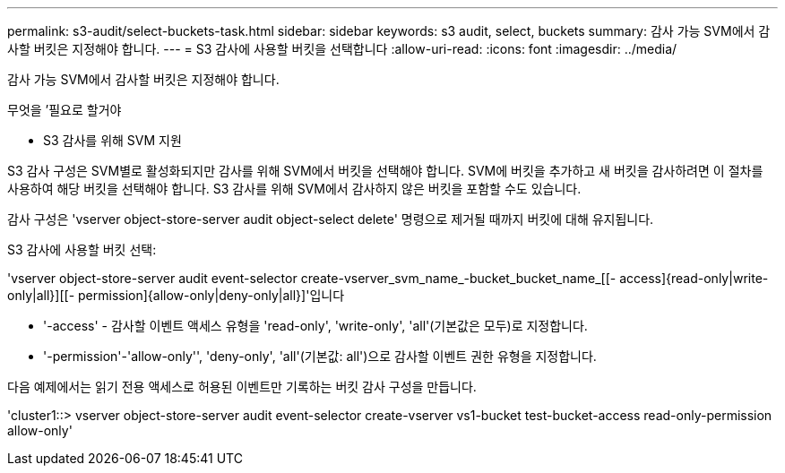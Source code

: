 ---
permalink: s3-audit/select-buckets-task.html 
sidebar: sidebar 
keywords: s3 audit, select, buckets 
summary: 감사 가능 SVM에서 감사할 버킷은 지정해야 합니다. 
---
= S3 감사에 사용할 버킷을 선택합니다
:allow-uri-read: 
:icons: font
:imagesdir: ../media/


[role="lead"]
감사 가능 SVM에서 감사할 버킷은 지정해야 합니다.

.무엇을 &#8217;필요로 할거야
* S3 감사를 위해 SVM 지원


S3 감사 구성은 SVM별로 활성화되지만 감사를 위해 SVM에서 버킷을 선택해야 합니다. SVM에 버킷을 추가하고 새 버킷을 감사하려면 이 절차를 사용하여 해당 버킷을 선택해야 합니다. S3 감사를 위해 SVM에서 감사하지 않은 버킷을 포함할 수도 있습니다.

감사 구성은 'vserver object-store-server audit object-select delete' 명령으로 제거될 때까지 버킷에 대해 유지됩니다.

S3 감사에 사용할 버킷 선택:

'vserver object-store-server audit event-selector create-vserver_svm_name_-bucket_bucket_name_[[- access]{read-only|write-only|all}][[- permission]{allow-only|deny-only|all}]'입니다

* '-access' - 감사할 이벤트 액세스 유형을 'read-only', 'write-only', 'all'(기본값은 모두)로 지정합니다.
* '-permission'-'allow-only'', 'deny-only', 'all'(기본값: all')으로 감사할 이벤트 권한 유형을 지정합니다.


다음 예제에서는 읽기 전용 액세스로 허용된 이벤트만 기록하는 버킷 감사 구성을 만듭니다.

'cluster1::> vserver object-store-server audit event-selector create-vserver vs1-bucket test-bucket-access read-only-permission allow-only'
